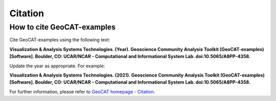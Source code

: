 Citation
========

How to cite GeoCAT-examples
---------------------------

Cite GeoCAT-examples using the following text:

**Visualization & Analysis Systems Technologies. (Year).
Geoscience Community Analysis Toolkit (GeoCAT-examples) [Software].
Boulder, CO: UCAR/NCAR - Computational and Informational System Lab. doi:10.5065/A8PP-4358.**

Update the year as appropriate. For example:

**Visualization & Analysis Systems Technologies. (2021).
Geoscience Community Analysis Toolkit (GeoCAT-examples) [Software].
Boulder, CO: UCAR/NCAR - Computational and Informational System Lab. doi:10.5065/A8PP-4358.**

For further information, please refer to
`GeoCAT homepage - Citation <https://geocat.ucar.edu/pages/citation.html>`_.
